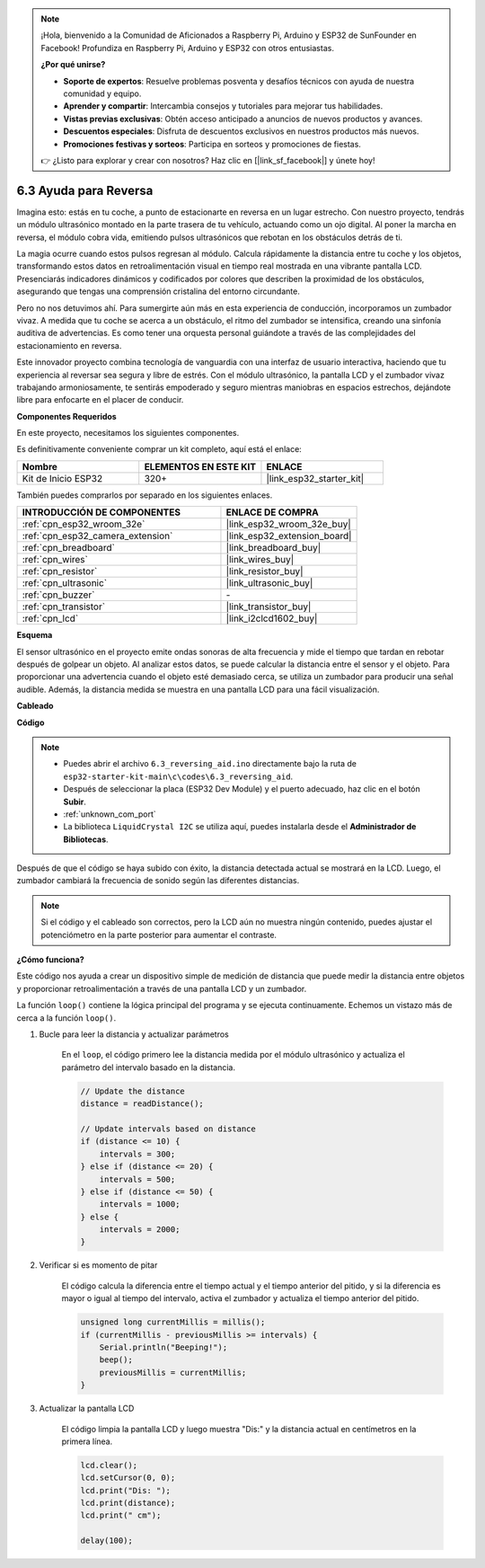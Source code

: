 .. note::

    ¡Hola, bienvenido a la Comunidad de Aficionados a Raspberry Pi, Arduino y ESP32 de SunFounder en Facebook! Profundiza en Raspberry Pi, Arduino y ESP32 con otros entusiastas.

    **¿Por qué unirse?**

    - **Soporte de expertos**: Resuelve problemas posventa y desafíos técnicos con ayuda de nuestra comunidad y equipo.
    - **Aprender y compartir**: Intercambia consejos y tutoriales para mejorar tus habilidades.
    - **Vistas previas exclusivas**: Obtén acceso anticipado a anuncios de nuevos productos y avances.
    - **Descuentos especiales**: Disfruta de descuentos exclusivos en nuestros productos más nuevos.
    - **Promociones festivas y sorteos**: Participa en sorteos y promociones de fiestas.

    👉 ¿Listo para explorar y crear con nosotros? Haz clic en [|link_sf_facebook|] y únete hoy!

.. _ar_reversing_aid:

6.3 Ayuda para Reversa
========================
Imagina esto: estás en tu coche, a punto de estacionarte en reversa en un lugar estrecho. Con nuestro proyecto, tendrás un módulo ultrasónico montado en la parte trasera de tu vehículo, actuando como un ojo digital. Al poner la marcha en reversa, el módulo cobra vida, emitiendo pulsos ultrasónicos que rebotan en los obstáculos detrás de ti.

La magia ocurre cuando estos pulsos regresan al módulo. Calcula rápidamente la distancia entre tu coche y los objetos, transformando estos datos en retroalimentación visual en tiempo real mostrada en una vibrante pantalla LCD. Presenciarás indicadores dinámicos y codificados por colores que describen la proximidad de los obstáculos, asegurando que tengas una comprensión cristalina del entorno circundante.

Pero no nos detuvimos ahí. Para sumergirte aún más en esta experiencia de conducción, incorporamos un zumbador vivaz. A medida que tu coche se acerca a un obstáculo, el ritmo del zumbador se intensifica, creando una sinfonía auditiva de advertencias. Es como tener una orquesta personal guiándote a través de las complejidades del estacionamiento en reversa.

Este innovador proyecto combina tecnología de vanguardia con una interfaz de usuario interactiva, haciendo que tu experiencia al reversar sea segura y libre de estrés. Con el módulo ultrasónico, la pantalla LCD y el zumbador vivaz trabajando armoniosamente, te sentirás empoderado y seguro mientras maniobras en espacios estrechos, dejándote libre para enfocarte en el placer de conducir.

**Componentes Requeridos**

En este proyecto, necesitamos los siguientes componentes.

Es definitivamente conveniente comprar un kit completo, aquí está el enlace:

.. list-table::
    :widths: 20 20 20
    :header-rows: 1

    *   - Nombre
        - ELEMENTOS EN ESTE KIT
        - ENLACE
    *   - Kit de Inicio ESP32
        - 320+
        - |link_esp32_starter_kit|

También puedes comprarlos por separado en los siguientes enlaces.

.. list-table::
    :widths: 30 20
    :header-rows: 1

    *   - INTRODUCCIÓN DE COMPONENTES
        - ENLACE DE COMPRA

    *   - :ref:`cpn_esp32_wroom_32e`
        - |link_esp32_wroom_32e_buy|
    *   - :ref:`cpn_esp32_camera_extension`
        - |link_esp32_extension_board|
    *   - :ref:`cpn_breadboard`
        - |link_breadboard_buy|
    *   - :ref:`cpn_wires`
        - |link_wires_buy|
    *   - :ref:`cpn_resistor`
        - |link_resistor_buy|
    *   - :ref:`cpn_ultrasonic`
        - |link_ultrasonic_buy|
    *   - :ref:`cpn_buzzer`
        - \-
    *   - :ref:`cpn_transistor`
        - |link_transistor_buy|
    *   - :ref:`cpn_lcd`
        - |link_i2clcd1602_buy|

**Esquema**

.. image:: ../../img/circuit/circuit_6.4_reversing_aid.png
    :width: 800
    :align: center

El sensor ultrasónico en el proyecto emite ondas sonoras de alta frecuencia y mide el tiempo que tardan en rebotar después de golpear un objeto. Al analizar estos datos, se puede calcular la distancia entre el sensor y el objeto. Para proporcionar una advertencia cuando el objeto esté demasiado cerca, se utiliza un zumbador para producir una señal audible. Además, la distancia medida se muestra en una pantalla LCD para una fácil visualización.

**Cableado**

.. image:: ../../img/wiring/6.4_aid_ultrasonic_bb.png

**Código**

.. note::

    * Puedes abrir el archivo ``6.3_reversing_aid.ino`` directamente bajo la ruta de ``esp32-starter-kit-main\c\codes\6.3_reversing_aid``.
    * Después de seleccionar la placa (ESP32 Dev Module) y el puerto adecuado, haz clic en el botón **Subir**.
    * :ref:`unknown_com_port`
    * La biblioteca ``LiquidCrystal I2C`` se utiliza aquí, puedes instalarla desde el **Administrador de Bibliotecas**.

.. raw:: html

    <iframe src=https://create.arduino.cc/editor/sunfounder01/c06deba0-36fd-4f17-8290-c7a39202e089/preview?embed style="height:510px;width:100%;margin:10px 0" frameborder=0></iframe>

Después de que el código se haya subido con éxito, la distancia detectada actual se mostrará en la LCD. Luego, el zumbador cambiará la frecuencia de sonido según las diferentes distancias.

.. note::

    Si el código y el cableado son correctos, pero la LCD aún no muestra ningún contenido, puedes ajustar el potenciómetro en la parte posterior para aumentar el contraste.

**¿Cómo funciona?**

Este código nos ayuda a crear un dispositivo simple de medición de distancia que puede medir la distancia entre objetos y proporcionar retroalimentación a través de una pantalla LCD y un zumbador.

La función ``loop()`` contiene la lógica principal del programa y se ejecuta continuamente. Echemos un vistazo más de cerca a la función ``loop()``.

#. Bucle para leer la distancia y actualizar parámetros

    En el ``loop``, el código primero lee la distancia medida por el módulo ultrasónico y actualiza el parámetro del intervalo basado en la distancia.

    .. code-block:: arduino

        // Update the distance
        distance = readDistance();

        // Update intervals based on distance
        if (distance <= 10) {
            intervals = 300;
        } else if (distance <= 20) {
            intervals = 500;
        } else if (distance <= 50) {
            intervals = 1000;
        } else {
            intervals = 2000;
        }

#. Verificar si es momento de pitar

    El código calcula la diferencia entre el tiempo actual y el tiempo anterior del pitido, y si la diferencia es mayor o igual al tiempo del intervalo, activa el zumbador y actualiza el tiempo anterior del pitido.

    .. code-block:: arduino

        unsigned long currentMillis = millis();
        if (currentMillis - previousMillis >= intervals) {
            Serial.println("Beeping!");
            beep();
            previousMillis = currentMillis;
        }

#. Actualizar la pantalla LCD

    El código limpia la pantalla LCD y luego muestra "Dis:" y la distancia actual en centímetros en la primera línea.

    .. code-block:: arduino

        lcd.clear();
        lcd.setCursor(0, 0);
        lcd.print("Dis: ");
        lcd.print(distance);
        lcd.print(" cm");

        delay(100);

